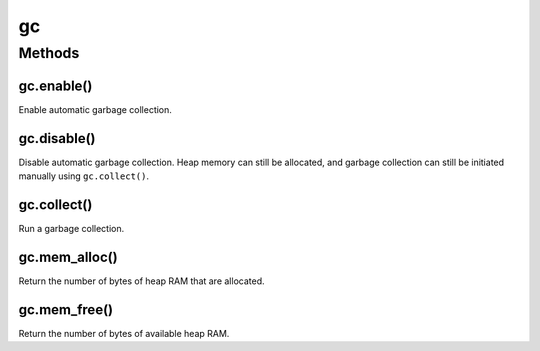gc
==

Methods
-------

gc.enable()
^^^^^^^^^^^

Enable automatic garbage collection.

gc.disable()
^^^^^^^^^^^^

Disable automatic garbage collection. Heap memory can still be
allocated, and garbage collection can still be initiated manually using
``gc.collect()``.

gc.collect()
^^^^^^^^^^^^

Run a garbage collection.

gc.mem_alloc()
^^^^^^^^^^^^^^

Return the number of bytes of heap RAM that are allocated.

gc.mem_free()
^^^^^^^^^^^^^

Return the number of bytes of available heap RAM.
